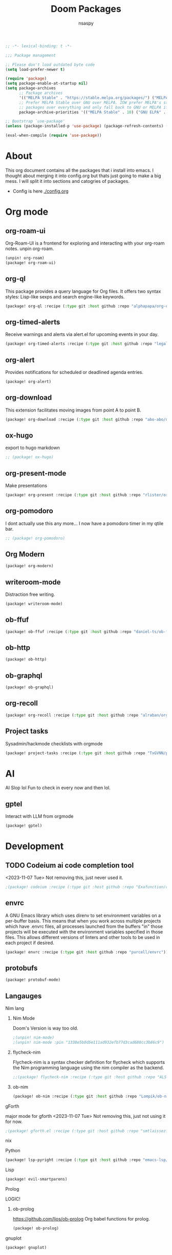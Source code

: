#+title: Doom Packages
#+author: nsaspy
#+property: header-args :emacs-lisp tangle: ./packages.el :tangle yes :results none
#+startup: org-startup-folded: overview
#+disable_spellchecker: t
#+begin_src emacs-lisp
;; -*- lexical-binding: t -*-
#+end_src

#+begin_src emacs-lisp
;;; Package management

;; Please don't load outdated byte code
(setq load-prefer-newer t)

(require 'package)
(setq package-enable-at-startup nil)
(setq package-archives
      ;; Package archives
      '(("MELPA Stable" . "https://stable.melpa.org/packages/") ("MELPA" . "https://melpa.org/packages/"))
      ;; Prefer MELPA Stable over GNU over MELPA. IOW prefer MELPA's stable
      ;; packages over everything and only fall back to GNU or MELPA if ;; necessary.
      package-archive-priorities '(("MELPA Stable" . 10) ("GNU ELPA" . 5) ("MELPA" . 0))) (package-initialize)

;; Bootstrap `use-package'
(unless (package-installed-p 'use-package) (package-refresh-contents) (package-install 'use-package))

(eval-when-compile (require 'use-package))
#+end_src
* About
This org document contains all the packages that i install into emacs. I thought about merging it into config.org but thats just going to make a big mess. I will split it into sections and catogries of packages.

+ Config is here [[./config.org]]


* Org mode
** org-roam-ui
Org-Roam-UI is a frontend for exploring and interacting with your org-roam notes.
unpin org-roam.
#+begin_src emacs-lisp
(unpin! org-roam)
(package! org-roam-ui)
#+end_src
** org-ql
This package provides a query language for Org files. It offers two syntax styles: Lisp-like sexps and search engine-like keywords.
#+begin_src emacs-lisp
(package! org-ql :recipe (:type git :host github :repo "alphapapa/org-ql"))
#+end_src


** org-timed-alerts
Receive warnings and alerts via alert.el for upcoming events in your day.
#+begin_src emacs-lisp
(package! org-timed-alerts :recipe (:type git :host github :repo "legalnonsense/org-timed-alerts"))
#+end_src

** org-alert
Provides notifications for scheduled or deadlined agenda entries.
#+begin_src emacs-lisp
(package! org-alert)
#+end_src


** org-download
This extension facilitates moving images from point A to point B.

#+begin_src emacs-lisp
(package! org-download :recipe (:type git :host github :repo "abo-abo/org-download"))
#+end_src


** ox-hugo
export to hugo markdown
#+begin_src emacs-lisp
;; (package! ox-hugo)
#+end_src
** org-present-mode
Make presentations
#+begin_src emacs-lisp
(package! org-present :recipe (:type git :host github :repo "rlister/org-present"))
#+end_src

** org-pomodoro
I dont actually use this any more... I now have a pomodoro timer in my qtile bar.
#+begin_src emacs-lisp
;; (package! org-pomodoro)
#+end_src
** Org Modern

#+begin_src emacs-lisp
(package! org-modern)
#+end_src
** writeroom-mode
Distraction free writing.
#+begin_src emacs-lisp
(package! writeroom-mode)
#+end_src


** ob-ffuf
#+begin_src emacs-lisp
(package! ob-ffuf :recipe (:type git :host github :repo "daniel-ts/ob-ffuf"))

#+end_src

** ob-http
#+begin_src emacs-lisp
(package! ob-http)
#+end_src

** ob-graphql
#+begin_src emacs-lisp
(package! ob-graphql)
#+end_src
** org-recoll

#+begin_src emacs-lisp
(package! org-recoll :recipe (:type git :host github :repo "alraban/org-recoll"))
#+end_src


** Project tasks
Sysadmin/hackmode checklists with orgmode
#+begin_src emacs-lisp
(package! project-tasks :recipe (:type git :host github :repo "TxGVNN/project-tasks"))
#+end_src

* AI
AI Slop lol
Fun to check in every now and then lol.
** gptel
Interact with LLM from orgmode
#+begin_src emacs-lisp
(package! gptel)

#+end_src
* Development
** TODO Codeium ai code completion tool
<2023-11-07 Tue> Not removing this, just never used it.
#+begin_src emacs-lisp
;(package! codeium :recipe (:type git :host github :repo "Exafunction/codeium.el"))
#+end_src
** envrc
A GNU Emacs library which uses direnv to set environment variables on a per-buffer basis. This means that when you work across multiple projects which have .envrc files, all processes launched from the buffers "in" those projects will be executed with the environment variables specified in those files. This allows different versions of linters and other tools to be used in each project if desired.

#+begin_src emacs-lisp
(package! envrc :recipe (:type git :host github :repo "purcell/envrc"))
#+end_src

** protobufs
#+begin_src emacs-lisp
(package! protobuf-mode)
#+end_src
** Langauges
**** Nim lang
***** Nim Mode
Doom's Version is way too old.
#+begin_src emacs-lisp
;(unpin! nim-mode)
;(unpin! nim-mode :pin "1338e5b0d5e111ad932efb77d3cad680cc3b86c9")
#+end_src
***** flycheck-nim
Flycheck-nim is a syntax checker definition for flycheck which supports the Nim programming language using the nim compiler as the backend.
#+begin_src emacs-lisp
;;(package! flycheck-nim :recipe (:type git :host github :repo "ALSchwalm/flycheck-nim"))
#+end_src
***** ob-nim
#+begin_src emacs-lisp
(package! ob-nim :recipe (:type git :host github :repo "Lompik/ob-nim"))
#+end_src
**** gForth
major mode for gforth
<2023-11-07 Tue> Not removing this, just not using it for now.
#+begin_src emacs-lisp
;(package! gforth.el :recipe (:type git :host github :repo "smtlaissezfaire/gforth.el"))
#+end_src

**** nix
**** Python
#+begin_src emacs-lisp
(package! lsp-pyright :recipe (:type git :host github :repo "emacs-lsp/lsp-pyright"))
#+end_src

**** Lisp
#+begin_src emacs-lisp
(package! evil-smartparens)
#+end_src

**** Prolog
LOGIC!
***** ob-prolog
https://github.com/ljos/ob-prolog
Org babel functions for prolog.
#+begin_src emacs-lisp
(package! ob-prolog)
#+end_src


**** gnuplot
#+begin_src emacs-lisp
(package! gnuplot)
#+end_src
** Magit
*** Magit Todos
#+begin_src emacs-lisp
(package! lsp-pyright :recipe (:type git :host github :repo "alphapapa/magit-todos"))
#+end_src

* Utils
** Hackmode
Hack banks from emacs
jk, package full of utilities for pentesting
#+begin_src emacs-lisp
(package! hackmode :recipe (:type git :host github :repo "lost-rob0t/emacs-hackmode"))
#+end_src
** webpaste.el
paste your buffer to a pastebin like service.
#+begin_src emacs-lisp
(package! webpaste :recipe (:type git :host github :repo "etu/webpaste.el"))
#+end_src
** Burly
This package provides tools to save and restore frame and window configurations in Emacs, including buffers that may not be live anymore. In this way, it’s like a lightweight “workspace” manager, allowing you to easily restore one or more frames, including their windows, the windows’ layout, and their buffers.

#+begin_src emacs-lisp
(package! burly :recipe (:type git :host github :repo "alphapapa/burly.el"))
#+end_src
** podman.el
Manage podman containers
#+begin_src emacs-lisp
(package! podman.el :recipe (:type git :host github :repo "akirak/podman.el"))
#+end_src

** pcap-mode.el
A major mode for view pcap capture files
#+begin_src emacs-lisp
(package! pcap-mode.el :recipe (:type git :host github :repo "orgcandman/pcap-mode"))
#+end_src
** exec-path-from-shell
A GNU Emacs library to ensure environment variables inside Emacs look the same as in the user's shell.
#+begin_src emacs-lisp
(package! exec-path-from-shell  :recipe (:type git :host github :repo "purcell/exec-path-from-shell"))
#+end_src

** cheat-sh
get cheatsheets
#+begin_src emacs-lisp
(package! cheat-sh :recipe (:type git :host github :repo "davep/cheat-sh.el"))
#+end_src

** activity watch
keep track of time.
#+begin_src emacs-lisp
(package! activity-watch-mode :recipe (:type git :host github :repo "pauldub/activity-watch-mode"))
#+end_src

** TODO Sqlite mode
** Discover
Find more of emacs using context menus
#+begin_src emacs-lisp
(package! discover :recipe (:type git :host github :repo "mickeynp/discover.el"))
#+end_src
** atomic-chrome
This is the Emacs version of Atomic Chrome which is an extension for Google
Chrome browser that allows you to edit text areas of the browser in Emacs.

It's similar to Edit with Emacs, but has some advantages as below with the
help of websocket.
#+begin_src emacs-lisp
(package! atomic-chrome)
#+end_src

** noaa
Get weather from the government
#+begin_src emacs-lisp :tangle yes
;;(package! noaa.el :recipe (:type git :host github :repo "thomp/noaa"))
#+end_src



** app-launcher
#+begin_src emacs-lisp
(package! app-launcher :recipe (:type git :host github :repo "SebastienWae/app-launcher"))
#+end_src

** yassnippets collection
#+begin_src emacs-lisp :tangle yes
(package! yasnippet-snippets)


#+end_src
** skeletor.el
#+begin_src emacs-lisp
(package! skeletor)
#+end_src
* Lib packages
** Buffer UI
Library for creating buffers
#+begin_src emacs-lisp
(package! bui)
#+end_src
** plz
plz is an HTTP library for Emacs. It uses curl as a backend, which avoids some of the issues with using Emacs’s built-in url library.
#+begin_src emacs-lisp
(package! plz :recipe (:type git :host github :repo "alphapapa/plz.el"))
#+end_src
** ts
ts is a date and time library for Emacs. It aims to be more convenient than patterns like (string-to-number (format-time-string "%Y")) by providing easy accessors, like (ts-year (ts-now)).

#+begin_src emacs-lisp
(package! ts :recipe (:type git :host github :repo "alphapapa/ts.el"))
#+end_src
** dash
A modern list API for Emacs. No 'cl required.
#+begin_src emacs-lisp
(package! dash :recipe (:type git :host github :repo "magnars/dash.el"))
#+end_src
** s.el
Long lost string manipulation lib.
#+begin_src emacs-lisp
(package! s :recipe (:type git :host github :repo "magnars/s.el"))
#+end_src
** alert
Send alerts
#+begin_src emacs-lisp
(package! alert :recipe (:type git :host github :repo "jwiegley/alert"))
#+end_src
** f.el
Modern api for files. I use this in my code, i find this library suitable for quick url hacks like joining great.
#+begin_src emacs-lisp
(package! f)
#+end_src
** Async
Async.el is for doing async processing in emacs. I use it for hack-mode.el
Looks likes its already in doom emacs...
#+begin_src emacs-lisp
(package! emacs-async :recipe (:type git :host github :repo "jwiegley/emacs-async"))
#+end_src
** emacsql
A high-level Emacs Lisp RDBMS front-end
#+begin_src emacs-lisp
(package! emacsql :recipe (:type git :host github :repo "magit/emacsql"))
#+end_src

** jeison
*** TODO Do any of my scripts use this?
Pasring json in a declraritive manner
Personnaly i find in other languages like nim creating a type then marshalling json into it is the best way to deal with json IMO
#+begin_src emacs-lisp
(package! jeison)
#+end_src
** org-contrib

#+begin_src emacs-lisp
(package! org-contrib)
#+end_src
** pcre2el
Required By magit todos.
pcre2el: convert between PCRE, Emacs and rx regexp syntax

#+begin_src emacs-lisp
(package! ppcre2el :recipe (:type git :host github :repo "joddie/pcre2el"))
#+end_src
** Starintel Deps
#+begin_src emacs-lisp
(package! asoc :recipe (:type git :host github :repo "troyp/asoc.el"))
#+end_src



* Messaging And media
** ement
a matrix client for emacs
#+begin_src emacs-lisp
(package! ement :recipe (:type git :host github :repo "alphapapa/ement.el"))
#+end_src
** mastodon
Emacs client for mastodon/pleroma
#+begin_src emacs-lisp
(package! mastodon)
#+end_src

** Cuckord
I only use it for normal fren stuff

#+begin_src emacs-lisp
(package! elcord :recipe (:type git :host github :repo "Mstrodl/elcord"))
#+end_src

** elfeed-tube
MPV+elfeed
#+begin_src emacs-lisp
(package! elfeed-tube)
#+end_src
* rice
** inherit-org
Add org faces to non org buffers.
#+begin_src emacs-lisp
;(package! inherit-org :recipe (:host github :repo "chenyanming/inherit-org"))
#+end_src
** Golden ratio
When working with many windows at the same time, each window has a size that is not convenient for editing.

golden-ratio helps on this issue by resizing automatically the windows you are working on to the size specified in the "Golden Ratio". The window that has the main focus will have the perfect size for editing, while the ones that are not being actively edited will be re-sized to a smaller size that doesn't get in the way, but at the same time will be readable enough to know it's content.

#+begin_src emacs-lisp
(package! golden-ratio.el :recipe (:host github :repo "roman/golden-ratio.el"))
#+end_src
** dirvish
a better dired
#+begin_src emacs-lisp
(package! dirvish :recipe (:host github :repo "alexluigit/dirvish"))
#+end_src
* Games
** Kerbal Space Program

KOs mode for writing scripts

#+begin_src emacs-lisp
(package! ks-mode :recipe (:type git :host github :repo "jarpy/ks-mode"))
#+end_src
* Spell checkers

Disable flyspell
#+begin_src emacs-lisp
;(package! flyspell-lazy :disable t)
#+end_src


* System

** Libvirt
Manage virtual machines.
#+begin_src emacs-lisp
(package! libvirt :recipe (:type git :host github :repo "lost-rob0t/libvirt-el"))
#+end_src
* TODO Exwm
#+begin_src emacs-lisp
;(package! exwm)
#+end_src

** exwm-firefox-evil
Evil mode keys in firefox
#+begin_src emacs-lisp
;(package! exwm-firefox-evil)
#+end_src


** perspective-exwm-mode
Improve the default exwm workspace features
#+begin_src emacs-lisp
;(package! perspective )
;(package! perspective-exwm)
#+end_src
** sysmon
Sysmon for displaying system status
#+begin_src emacs-lisp
;(package! )
#+end_src
